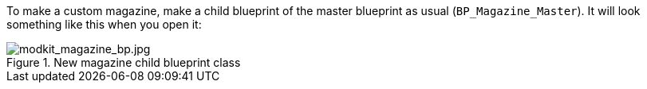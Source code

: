 To make a custom magazine, make a child blueprint of the master blueprint as usual (`BP_Magazine_Master`). It will look something like this when you open it:

.New magazine child blueprint class
image::/images/sdk/modkit_magazine_bp.jpg[modkit_magazine_bp.jpg]

